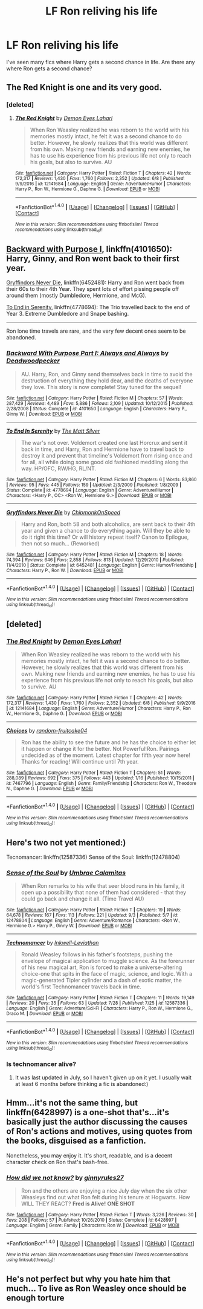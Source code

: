 #+TITLE: LF Ron reliving his life

* LF Ron reliving his life
:PROPERTIES:
:Author: sharkheadgirl
:Score: 3
:DateUnix: 1506093683.0
:DateShort: 2017-Sep-22
:FlairText: Request
:END:
I've seen many fics where Harry gets a second chance in life. Are there any where Ron gets a second chance?


** The Red Knight is one and its very good.
:PROPERTIES:
:Author: looktatmyname
:Score: 5
:DateUnix: 1506097372.0
:DateShort: 2017-Sep-22
:END:

*** [deleted]
:PROPERTIES:
:Score: 2
:DateUnix: 1506193678.0
:DateShort: 2017-Sep-23
:END:

**** [[http://www.fanfiction.net/s/12141684/1/][*/The Red Knight/*]] by [[https://www.fanfiction.net/u/335892/Demon-Eyes-Laharl][/Demon Eyes Laharl/]]

#+begin_quote
  When Ron Weasley realized he was reborn to the world with his memories mostly intact, he felt it was a second chance to do better. However, he slowly realizes that this world was different from his own. Making new friends and earning new enemies, he has to use his experience from his previous life not only to reach his goals, but also to survive. AU
#+end_quote

^{/Site/: [[http://www.fanfiction.net/][fanfiction.net]] *|* /Category/: Harry Potter *|* /Rated/: Fiction T *|* /Chapters/: 42 *|* /Words/: 172,317 *|* /Reviews/: 1,430 *|* /Favs/: 1,760 *|* /Follows/: 2,352 *|* /Updated/: 6/8 *|* /Published/: 9/9/2016 *|* /id/: 12141684 *|* /Language/: English *|* /Genre/: Adventure/Humor *|* /Characters/: Harry P., Ron W., Hermione G., Daphne G. *|* /Download/: [[http://www.ff2ebook.com/old/ffn-bot/index.php?id=12141684&source=ff&filetype=epub][EPUB]] or [[http://www.ff2ebook.com/old/ffn-bot/index.php?id=12141684&source=ff&filetype=mobi][MOBI]]}

--------------

*FanfictionBot*^{1.4.0} *|* [[[https://github.com/tusing/reddit-ffn-bot/wiki/Usage][Usage]]] | [[[https://github.com/tusing/reddit-ffn-bot/wiki/Changelog][Changelog]]] | [[[https://github.com/tusing/reddit-ffn-bot/issues/][Issues]]] | [[[https://github.com/tusing/reddit-ffn-bot/][GitHub]]] | [[[https://www.reddit.com/message/compose?to=tusing][Contact]]]

^{/New in this version: Slim recommendations using/ ffnbot!slim! /Thread recommendations using/ linksub(thread_id)!}
:PROPERTIES:
:Author: FanfictionBot
:Score: 3
:DateUnix: 1506193694.0
:DateShort: 2017-Sep-23
:END:


** [[https://m.fanfiction.net/s/4101650/1/][Backward with Purpose I]], linkffn(4101650): Harry, Ginny, and Ron went back to their first year.

[[https://m.fanfiction.net/s/6452481/1/][Gryffindors Never Die]], linkffn(6452481): Harry and Ron went back from their 60s to their 4th Year. They spent lots of effort pissing people off around them (mostly Dumbledore, Hermione, and McG).

[[https://m.fanfiction.net/s/4778694/1/][To End in Serenity]], linkffn(4778694): The Trio travelled back to the end of Year 3. Extreme Dumbledore and Snape bashing.

--------------

Ron lone time travels are rare, and the very few decent ones seem to be abandoned.
:PROPERTIES:
:Author: InquisitorCOC
:Score: 3
:DateUnix: 1506099020.0
:DateShort: 2017-Sep-22
:END:

*** [[http://www.fanfiction.net/s/4101650/1/][*/Backward With Purpose Part I: Always and Always/*]] by [[https://www.fanfiction.net/u/386600/Deadwoodpecker][/Deadwoodpecker/]]

#+begin_quote
  AU. Harry, Ron, and Ginny send themselves back in time to avoid the destruction of everything they hold dear, and the deaths of everyone they love. This story is now complete! Stay tuned for the sequel!
#+end_quote

^{/Site/: [[http://www.fanfiction.net/][fanfiction.net]] *|* /Category/: Harry Potter *|* /Rated/: Fiction M *|* /Chapters/: 57 *|* /Words/: 287,429 *|* /Reviews/: 4,489 *|* /Favs/: 5,886 *|* /Follows/: 2,109 *|* /Updated/: 10/12/2015 *|* /Published/: 2/28/2008 *|* /Status/: Complete *|* /id/: 4101650 *|* /Language/: English *|* /Characters/: Harry P., Ginny W. *|* /Download/: [[http://www.ff2ebook.com/old/ffn-bot/index.php?id=4101650&source=ff&filetype=epub][EPUB]] or [[http://www.ff2ebook.com/old/ffn-bot/index.php?id=4101650&source=ff&filetype=mobi][MOBI]]}

--------------

[[http://www.fanfiction.net/s/4778694/1/][*/To End In Serenity/*]] by [[https://www.fanfiction.net/u/1490083/The-Matt-Silver][/The Matt Silver/]]

#+begin_quote
  The war's not over. Voldemort created one last Horcrux and sent it back in time, and Harry, Ron and Hermione have to travel back to destroy it and prevent that timeline's Voldemort from rising once and for all, all while doing some good old fashioned meddling along the way. HP/OFC, RW/HG, RL/NT.
#+end_quote

^{/Site/: [[http://www.fanfiction.net/][fanfiction.net]] *|* /Category/: Harry Potter *|* /Rated/: Fiction M *|* /Chapters/: 6 *|* /Words/: 83,860 *|* /Reviews/: 95 *|* /Favs/: 445 *|* /Follows/: 159 *|* /Updated/: 2/3/2009 *|* /Published/: 1/8/2009 *|* /Status/: Complete *|* /id/: 4778694 *|* /Language/: English *|* /Genre/: Adventure/Humor *|* /Characters/: <Harry P., OC> <Ron W., Hermione G.> *|* /Download/: [[http://www.ff2ebook.com/old/ffn-bot/index.php?id=4778694&source=ff&filetype=epub][EPUB]] or [[http://www.ff2ebook.com/old/ffn-bot/index.php?id=4778694&source=ff&filetype=mobi][MOBI]]}

--------------

[[http://www.fanfiction.net/s/6452481/1/][*/Gryffindors Never Die/*]] by [[https://www.fanfiction.net/u/1004602/ChipmonkOnSpeed][/ChipmonkOnSpeed/]]

#+begin_quote
  Harry and Ron, both 58 and both alcoholics, are sent back to their 4th year and given a chance to do everything again. Will they be able to do it right this time? Or will history repeat itself? Canon to Epilogue, then not so much... (Reworked)
#+end_quote

^{/Site/: [[http://www.fanfiction.net/][fanfiction.net]] *|* /Category/: Harry Potter *|* /Rated/: Fiction M *|* /Chapters/: 18 *|* /Words/: 74,394 *|* /Reviews/: 646 *|* /Favs/: 2,858 *|* /Follows/: 813 *|* /Updated/: 12/29/2010 *|* /Published/: 11/4/2010 *|* /Status/: Complete *|* /id/: 6452481 *|* /Language/: English *|* /Genre/: Humor/Friendship *|* /Characters/: Harry P., Ron W. *|* /Download/: [[http://www.ff2ebook.com/old/ffn-bot/index.php?id=6452481&source=ff&filetype=epub][EPUB]] or [[http://www.ff2ebook.com/old/ffn-bot/index.php?id=6452481&source=ff&filetype=mobi][MOBI]]}

--------------

*FanfictionBot*^{1.4.0} *|* [[[https://github.com/tusing/reddit-ffn-bot/wiki/Usage][Usage]]] | [[[https://github.com/tusing/reddit-ffn-bot/wiki/Changelog][Changelog]]] | [[[https://github.com/tusing/reddit-ffn-bot/issues/][Issues]]] | [[[https://github.com/tusing/reddit-ffn-bot/][GitHub]]] | [[[https://www.reddit.com/message/compose?to=tusing][Contact]]]

^{/New in this version: Slim recommendations using/ ffnbot!slim! /Thread recommendations using/ linksub(thread_id)!}
:PROPERTIES:
:Author: FanfictionBot
:Score: 1
:DateUnix: 1506099075.0
:DateShort: 2017-Sep-22
:END:


** [deleted]
:PROPERTIES:
:Score: 1
:DateUnix: 1506097882.0
:DateShort: 2017-Sep-22
:END:

*** [[http://www.fanfiction.net/s/12141684/1/][*/The Red Knight/*]] by [[https://www.fanfiction.net/u/335892/Demon-Eyes-Laharl][/Demon Eyes Laharl/]]

#+begin_quote
  When Ron Weasley realized he was reborn to the world with his memories mostly intact, he felt it was a second chance to do better. However, he slowly realizes that this world was different from his own. Making new friends and earning new enemies, he has to use his experience from his previous life not only to reach his goals, but also to survive. AU
#+end_quote

^{/Site/: [[http://www.fanfiction.net/][fanfiction.net]] *|* /Category/: Harry Potter *|* /Rated/: Fiction T *|* /Chapters/: 42 *|* /Words/: 172,317 *|* /Reviews/: 1,430 *|* /Favs/: 1,760 *|* /Follows/: 2,352 *|* /Updated/: 6/8 *|* /Published/: 9/9/2016 *|* /id/: 12141684 *|* /Language/: English *|* /Genre/: Adventure/Humor *|* /Characters/: Harry P., Ron W., Hermione G., Daphne G. *|* /Download/: [[http://www.ff2ebook.com/old/ffn-bot/index.php?id=12141684&source=ff&filetype=epub][EPUB]] or [[http://www.ff2ebook.com/old/ffn-bot/index.php?id=12141684&source=ff&filetype=mobi][MOBI]]}

--------------

[[http://www.fanfiction.net/s/7467796/1/][*/Choices/*]] by [[https://www.fanfiction.net/u/1407448/random-fruitcake04][/random-fruitcake04/]]

#+begin_quote
  Ron has the ability to see the future and he has the choice to either let it happen or change it for the better. Not Powerful!Ron. Pairings undecided as of the moment. Latest chapter for fifth year now here! Thanks for reading! Will continue until 7th year.
#+end_quote

^{/Site/: [[http://www.fanfiction.net/][fanfiction.net]] *|* /Category/: Harry Potter *|* /Rated/: Fiction T *|* /Chapters/: 51 *|* /Words/: 288,089 *|* /Reviews/: 692 *|* /Favs/: 375 *|* /Follows/: 443 *|* /Updated/: 1/16 *|* /Published/: 10/15/2011 *|* /id/: 7467796 *|* /Language/: English *|* /Genre/: Family/Friendship *|* /Characters/: Ron W., Theodore N., Daphne G. *|* /Download/: [[http://www.ff2ebook.com/old/ffn-bot/index.php?id=7467796&source=ff&filetype=epub][EPUB]] or [[http://www.ff2ebook.com/old/ffn-bot/index.php?id=7467796&source=ff&filetype=mobi][MOBI]]}

--------------

*FanfictionBot*^{1.4.0} *|* [[[https://github.com/tusing/reddit-ffn-bot/wiki/Usage][Usage]]] | [[[https://github.com/tusing/reddit-ffn-bot/wiki/Changelog][Changelog]]] | [[[https://github.com/tusing/reddit-ffn-bot/issues/][Issues]]] | [[[https://github.com/tusing/reddit-ffn-bot/][GitHub]]] | [[[https://www.reddit.com/message/compose?to=tusing][Contact]]]

^{/New in this version: Slim recommendations using/ ffnbot!slim! /Thread recommendations using/ linksub(thread_id)!}
:PROPERTIES:
:Author: FanfictionBot
:Score: 1
:DateUnix: 1506097893.0
:DateShort: 2017-Sep-22
:END:


** Here's two not yet mentioned:)

Tecnomancer: linkffn(12587336) Sense of the Soul: linkffn(12478804)
:PROPERTIES:
:Score: 1
:DateUnix: 1506102535.0
:DateShort: 2017-Sep-22
:END:

*** [[http://www.fanfiction.net/s/12478804/1/][*/Sense of the Soul/*]] by [[https://www.fanfiction.net/u/303357/Umbrae-Calamitas][/Umbrae Calamitas/]]

#+begin_quote
  When Ron remarks to his wife that seer blood runs in his family, it open up a possibility that none of them had considered - that they could go back and change it all. (Time Travel AU)
#+end_quote

^{/Site/: [[http://www.fanfiction.net/][fanfiction.net]] *|* /Category/: Harry Potter *|* /Rated/: Fiction T *|* /Chapters/: 19 *|* /Words/: 64,678 *|* /Reviews/: 167 *|* /Favs/: 113 *|* /Follows/: 221 *|* /Updated/: 9/3 *|* /Published/: 5/7 *|* /id/: 12478804 *|* /Language/: English *|* /Genre/: Adventure/Romance *|* /Characters/: <Ron W., Hermione G.> Harry P., Ginny W. *|* /Download/: [[http://www.ff2ebook.com/old/ffn-bot/index.php?id=12478804&source=ff&filetype=epub][EPUB]] or [[http://www.ff2ebook.com/old/ffn-bot/index.php?id=12478804&source=ff&filetype=mobi][MOBI]]}

--------------

[[http://www.fanfiction.net/s/12587336/1/][*/Technomancer/*]] by [[https://www.fanfiction.net/u/9511158/Inkwell-Leviathan][/Inkwell-Leviathan/]]

#+begin_quote
  Ronald Weasley follows in his father's footsteps, pushing the envelope of magical application to muggle science. As the forerunner of his new magical art, Ron is forced to make a universe-altering choice-one that spits in the face of magic, science, and logic. With a magic-generated Tipler cylinder and a dash of exotic matter, the world's first Technomancer travels back in time.
#+end_quote

^{/Site/: [[http://www.fanfiction.net/][fanfiction.net]] *|* /Category/: Harry Potter *|* /Rated/: Fiction T *|* /Chapters/: 11 *|* /Words/: 19,149 *|* /Reviews/: 20 *|* /Favs/: 35 *|* /Follows/: 63 *|* /Updated/: 7/28 *|* /Published/: 7/25 *|* /id/: 12587336 *|* /Language/: English *|* /Genre/: Adventure/Sci-Fi *|* /Characters/: Harry P., Ron W., Hermione G., Draco M. *|* /Download/: [[http://www.ff2ebook.com/old/ffn-bot/index.php?id=12587336&source=ff&filetype=epub][EPUB]] or [[http://www.ff2ebook.com/old/ffn-bot/index.php?id=12587336&source=ff&filetype=mobi][MOBI]]}

--------------

*FanfictionBot*^{1.4.0} *|* [[[https://github.com/tusing/reddit-ffn-bot/wiki/Usage][Usage]]] | [[[https://github.com/tusing/reddit-ffn-bot/wiki/Changelog][Changelog]]] | [[[https://github.com/tusing/reddit-ffn-bot/issues/][Issues]]] | [[[https://github.com/tusing/reddit-ffn-bot/][GitHub]]] | [[[https://www.reddit.com/message/compose?to=tusing][Contact]]]

^{/New in this version: Slim recommendations using/ ffnbot!slim! /Thread recommendations using/ linksub(thread_id)!}
:PROPERTIES:
:Author: FanfictionBot
:Score: 1
:DateUnix: 1506102583.0
:DateShort: 2017-Sep-22
:END:


*** Is technomancer alive?
:PROPERTIES:
:Author: healzsham
:Score: 1
:DateUnix: 1506144769.0
:DateShort: 2017-Sep-23
:END:

**** It was last updated in July, so I haven't given up on it yet. I usually wait at least 6 months before thinking a fic is abandoned:)
:PROPERTIES:
:Score: 1
:DateUnix: 1506171920.0
:DateShort: 2017-Sep-23
:END:


** Hmm...it's not the same thing, but linkffn(6428997) is a one-shot that's...it's basically just the author discussing the causes of Ron's actions and motives, using quotes from the books, disguised as a fanfiction.

Nonetheless, you may enjoy it. It's short, readable, and is a decent character check on Ron that's bash-free.
:PROPERTIES:
:Author: Avaday_Daydream
:Score: 1
:DateUnix: 1506111062.0
:DateShort: 2017-Sep-22
:END:

*** [[http://www.fanfiction.net/s/6428997/1/][*/How did we not know?/*]] by [[https://www.fanfiction.net/u/1281374/ginnyrules27][/ginnyrules27/]]

#+begin_quote
  Ron and the others are enjoying a nice July day when the six other Weasleys find out what Ron felt during his tenure at Hogwarts. How WILL THEY REACT? *Fred is Alive!* *ONE SHOT*
#+end_quote

^{/Site/: [[http://www.fanfiction.net/][fanfiction.net]] *|* /Category/: Harry Potter *|* /Rated/: Fiction T *|* /Words/: 3,226 *|* /Reviews/: 30 *|* /Favs/: 208 *|* /Follows/: 57 *|* /Published/: 10/26/2010 *|* /Status/: Complete *|* /id/: 6428997 *|* /Language/: English *|* /Genre/: Family *|* /Characters/: Ron W. *|* /Download/: [[http://www.ff2ebook.com/old/ffn-bot/index.php?id=6428997&source=ff&filetype=epub][EPUB]] or [[http://www.ff2ebook.com/old/ffn-bot/index.php?id=6428997&source=ff&filetype=mobi][MOBI]]}

--------------

*FanfictionBot*^{1.4.0} *|* [[[https://github.com/tusing/reddit-ffn-bot/wiki/Usage][Usage]]] | [[[https://github.com/tusing/reddit-ffn-bot/wiki/Changelog][Changelog]]] | [[[https://github.com/tusing/reddit-ffn-bot/issues/][Issues]]] | [[[https://github.com/tusing/reddit-ffn-bot/][GitHub]]] | [[[https://www.reddit.com/message/compose?to=tusing][Contact]]]

^{/New in this version: Slim recommendations using/ ffnbot!slim! /Thread recommendations using/ linksub(thread_id)!}
:PROPERTIES:
:Author: FanfictionBot
:Score: 1
:DateUnix: 1506111079.0
:DateShort: 2017-Sep-22
:END:


** He's not perfect but why you hate him that much... To live as Ron Weasley once should be enough torture
:PROPERTIES:
:Author: DrTacoLord
:Score: -2
:DateUnix: 1506095633.0
:DateShort: 2017-Sep-22
:END:
